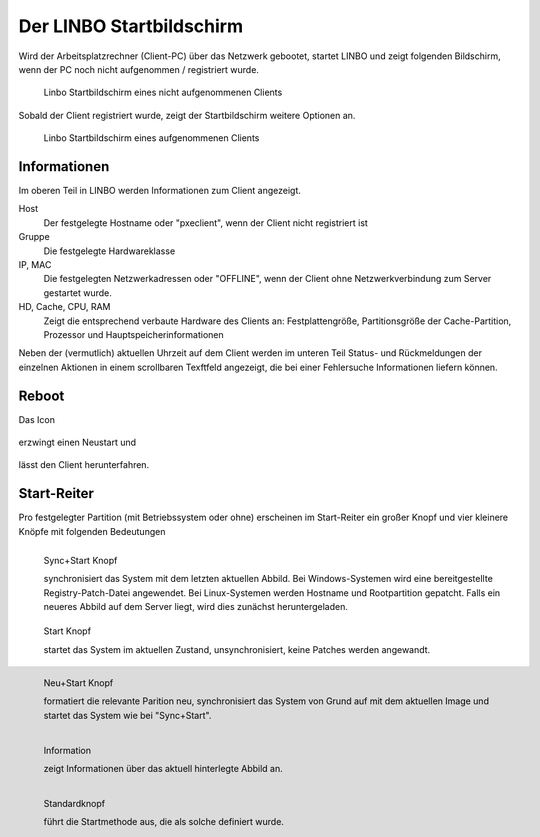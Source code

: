 ===========================
 Der LINBO Startbildschirm
===========================

Wird der Arbeitsplatzrechner (Client-PC) über das Netzwerk gebootet,
startet LINBO und zeigt folgenden Bildschirm, wenn der PC noch nicht aufgenommen / registriert wurde.

.. figure:: ./media/linbo_mainscreen/linbo_mainscreen_unregistered.png
   :alt: Linbo Startbildschirm eines nicht aufgenommenen Client

   Linbo Startbildschirm eines nicht aufgenommenen Clients


Sobald der Client registriert wurde, zeigt der Startbildschirm weitere Optionen an.

.. figure:: ./media/linbo_mainscreen/linbo_mainscreen_registered.png
   :alt: Linbo Startbildschirm eines aufgenommenen Clients

   Linbo Startbildschirm eines aufgenommenen Clients

Informationen
=============

Im oberen Teil in LINBO werden Informationen zum Client angezeigt.

Host
   Der festgelegte Hostname oder "pxeclient", wenn der Client nicht registriert ist

Gruppe
   Die festgelegte Hardwareklasse

IP, MAC
   Die festgelegten Netzwerkadressen oder "OFFLINE", wenn der Client ohne
   Netzwerkverbindung zum Server gestartet wurde.

HD, Cache, CPU, RAM
   Zeigt die entsprechend verbaute Hardware des Clients an:
   Festplattengröße, Partitionsgröße der Cache-Partition, Prozessor
   und Hauptspeicherinformationen

Neben der (vermutlich) aktuellen Uhrzeit auf dem Client werden im
unteren Teil Status- und Rückmeldungen der einzelnen Aktionen in einem
scrollbaren Texftfeld angezeigt, die bei einer Fehlersuche
Informationen liefern können.

Reboot
======

Das Icon

.. figure:: ./media/linbo_mainscreen/system-reboot-32x32.png

erzwingt einen Neustart und 

.. figure:: ./media/linbo_mainscreen/system-shutdown-32x32.png

lässt den Client herunterfahren.


Start-Reiter
============

Pro festgelegter Partition (mit Betriebssystem oder ohne) erscheinen
im Start-Reiter ein großer Knopf und vier kleinere Knöpfe mit
folgenden Bedeutungen

.. figure:: ./media/linbo_mainscreen/sync+start-22x22.png
   :align: left
	
   Sync+Start Knopf
	    
   synchronisiert das System mit dem letzten aktuellen Abbild.  Bei
   Windows-Systemen wird eine bereitgestellte Registry-Patch-Datei
   angewendet. Bei Linux-Systemen werden Hostname und Rootpartition
   gepatcht. Falls ein neueres Abbild auf dem Server liegt, wird dies
   zunächst heruntergeladen.

.. figure:: ./media/linbo_mainscreen/start-22x22.png

   Start Knopf

   startet das System im aktuellen Zustand, unsynchronisiert, keine
   Patches werden angewandt.
	    
.. figure:: ./media/linbo_mainscreen/new+start-22x22.png
   :align: left

   Neu+Start Knopf

   formatiert die relevante Parition neu, synchronisiert das System
   von Grund auf mit dem aktuellen Image und startet das System wie
   bei "Sync+Start".

.. figure:: ./media/linbo_mainscreen/information-22x22.png
   :align: left

   Information

   zeigt Informationen über das aktuell hinterlegte Abbild an.
   
.. figure:: ./media/linbo_mainscreen/ubuntu.png
   :align: left

   Standardknopf

   führt die Startmethode aus, die als solche definiert wurde.
